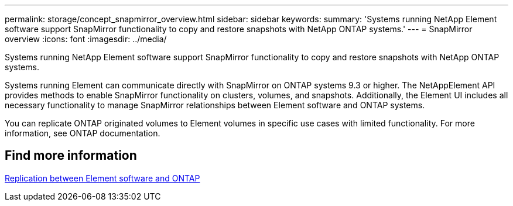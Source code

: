 ---
permalink: storage/concept_snapmirror_overview.html
sidebar: sidebar
keywords:
summary: 'Systems running NetApp Element software support SnapMirror functionality to copy and restore snapshots with NetApp ONTAP systems.'
---
= SnapMirror overview
:icons: font
:imagesdir: ../media/

[.lead]
Systems running NetApp Element software support SnapMirror functionality to copy and restore snapshots with NetApp ONTAP systems.

Systems running Element can communicate directly with SnapMirror on ONTAP systems 9.3 or higher. The NetAppElement API provides methods to enable SnapMirror functionality on clusters, volumes, and snapshots. Additionally, the Element UI includes all necessary functionality to manage SnapMirror relationships between Element software and ONTAP systems.

You can replicate ONTAP originated volumes to Element volumes in specific use cases with limited functionality. For more information, see ONTAP documentation.

== Find more information 

http://docs.netapp.com/ontap-9/topic/com.netapp.doc.pow-sdbak/home.html[Replication between Element software and ONTAP]
